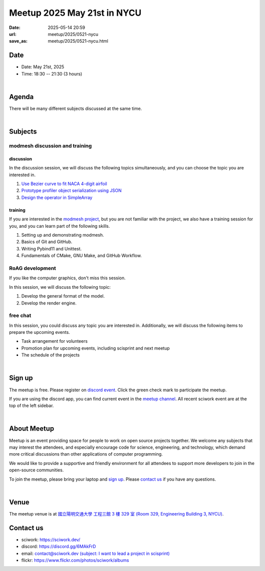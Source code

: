 ========================================
Meetup 2025 May 21st in NYCU
========================================

:date: 2025-05-14 20:59
:url: meetup/2025/0521-nycu
:save_as: meetup/2025/0521-nycu.html

Date
-----

* Date: May 21st, 2025
* Time: 18:30 -- 21:30 (3 hours)

|

Agenda
--------

There will be many different subjects discussed at the same time.

.. raw:: html

   <style>
     .evt-time {
       font-family: 'Yanone Kaffeesatz', arial, serif;
       font-size: 1.1em;
     }
     @media (max-width: 1024px) {
       .evt-time {
         border-left: 2px solid #616161;
         padding-left: 8px;
         border-radius: 2px 0 0 2px;
       }
     }
     .evt-title {
       font-family: 'Yanone Kaffeesatz', arial, serif;
       font-size: 1.4em;
       margin-top: 0em;
       margin-bottom: 0em;
     }
     .evt-speaker{
       font-family: 'Yanone Kaffeesatz', arial, serif;
       font-size: 1em;
     }
     .label {
       border-radius: 2px;
       font-size: 0.75em;
       color: #ffffff;
       line-height: 16px;
       padding: 0 2px;
       margin-right: 6px;
     }
     .tag1 { background: #5acc78; }
     .tag2 { background: #2196f3; }
     .tag1:before { content: "Discussion"; }
     .tag2:before { content: "Talk"; }
     hr{ margin-top: 0.3em; margin-bottom:0.3em; color:#c9c9c9;}
   </style>
   <div class="grid grid-cols-5 p-1">
    <div class="col-span-5 lg:col-span-1 evt-time">18:30 - 19:30</div>
    <div class="col-span-5 lg:col-span-4 evt-title">Free chat</div>
  </div>
  <hr/>
  <div class="grid grid-cols-5 p-1">
    <div class="col-span-5 lg:col-span-1 evt-time">19:30 - 20:00</div>
    <div class="col-span-5 lg:col-span-4">
      <div class="evt-title">Preliminary Presentation by c1ydeh</div>
      <div>In this section, Huang Han-Xuan (c1ydeh) will give a preliminary presentation of his slides for the 2025 Sciwork Seminar. </div>
      <div>The topic is "Test Data Protection Battle: Exploring Security Issues in Project-Based Online Judge"</div>
    </div>
  </div>
  <hr/>
  <div class="grid grid-cols-5 p-1">
    <div class="col-span-5 lg:col-span-1"><span class="evt-time">20:00 - 21:00</span></div>
    <div class="col-span-5 lg:col-span-2">
       <div class="evt-title">modmesh discussion and training</div>
       <div>1. Use Bezier curve to fit NACA 4-digit airfoil</div>
       <div>2. Prototype profiler object serialization using JSON</div>
       <div>3. Design operator in SimpleArray</div>
       <div>4. Build modmesh</div>
       <div>5. Make a simple PR for modmesh</div>
    </div>
    <div class="col-span-5 lg:col-span-2">
       <div class="evt-title">RoAG development</div>
       <div>1. Develop the general format of the model.</div>
       <div>2. Develop the render engine.</div>
    </div>
  </div>
  <hr/>
  <div class="grid grid-cols-5 p-1">
    <div class="col-span-5 lg:col-span-1 evt-time">21:00 - 21:30</div>
    <div class="col-span-5 lg:col-span-4 evt-title">Free chat</div>
  </div>


|

Subjects
------------------

modmesh discussion and training
+++++++++++++++++++++++++++++++++++++

discussion
^^^^^^^^^^^^

In the discussion session, 
we will discuss the following topics simultaneously, 
and you can choose the topic you are interested in.

1. `Use Bezier curve to fit NACA 4-digit airfoil <https://github.com/solvcon/modmesh/issues/320>`__
2. `Prototype profiler object serialization using JSON <https://github.com/solvcon/modmesh/issues/343>`__
3. `Design the operator in SimpleArray <https://github.com/solvcon/modmesh/issues/514>`__ 

training
^^^^^^^^^^^^

If you are interested in the `modmesh project <https://github.com/solvcon/modmesh>`__, 
but you are not familiar with the project, 
we also have a training session for you, 
and you can learn part of the following skills.

1. Setting up and demonstrating modmesh.
2. Basics of Git and GitHub.
3. Writing Pybind11 and Unittest.
4. Fundamentals of CMake, GNU Make, and GitHub Workflow.


RoAG development
++++++++++++++++++++++++++++++++++++++++++++++++++++++++++
If you like the computer graphics,
don't miss this session.

In this session, we will discuss the following topic:  

1. Develop the general format of the model.
2. Develop the render engine.


free chat
++++++++++++++++++++++++++++++++++++++++++++++++

In this session, you could discuss any topic you are interested in. 
Additionally, we will discuss the following items to prepare the upcoming events.

* Task arrangement for volunteers
* Promotion plan for upcoming events, including scisprint and next meetup
* The schedule of the projects


|

Sign up
------------

The meetup is free. 
Please register on `discord event <https://discord.com/channels/730297880140578906/1007075707400237067/1372187409516728401>`__. 
Click the green check mark to participate the meetup.

If you are using the discord app, you can find current event in the `meetup channel <https://discordapp.com/channels/730297880140578906/1007075707400237067>`__. 
All recent sciwork event are at the top of the left sidebar.

|

About Meetup
------------

Meetup is an event providing space for people to work on open source
projects together. We welcome any subjects that may interest the attendees,
and especially encourage code for science, engineering, and technology, which
demand more critical discussions than other applications of computer
programming.

We would like to provide a supportive and friendly environment for all
attendees to support more developers to join in the open-source communities.

To join the meetup, please bring your laptop and `sign up <#sign-up>`__. Please
`contact us <#contact-us>`__ if you have any questions.

|

Venue
-----

The meetup venue is at `國立陽明交通大學 工程三館 3 樓 329 室 (Room 329, Engineering Building 3, NYCU) <https://goo.gl/maps/TgDYwohB3CBmQgww9>`__.

.. raw:: html

  <div style="overflow:hidden; padding-bottom:56.25%; position:relative; height:0;">
    <iframe src="https://www.google.com/maps/embed?pb=!1m18!1m12!1m3!1d905.5596639949631!2d120.99673777209487!3d24.787280157478236!2m3!1f0!2f0!3f0!3m2!1i1024!2i768!4f13.1!3m3!1m2!1s0x3468360f96adabd7%3A0xedfd1ba0fa6c6bf7!2z5ZyL56uL6Zm95piO5Lqk6YCa5aSn5a24IOW3peeoi-S4iemkqA!5e0!3m2!1szh-TW!2stw!4v1678519228058!5m2!1szh-TW!2stw"
      style="left:0; top:0; height:100%; width:100%; position:absolute; border:0;" allowfullscreen="" loading="lazy" referrerpolicy="no-referrer-when-downgrade">
    </iframe>
  </div>

Contact us
----------

* sciwork: https://sciwork.dev/
* discord: https://discord.gg/6MAkFrD
* email: `contact@sciwork.dev (subject: I want to lead a project in scisprint) <mailto:contact@sciwork.dev?subject=[sciwork]%20I%20want%20to%20lead%20a%20project%20in%20scisprint>`__
* flickr: https://www.flickr.com/photos/sciwork/albums
